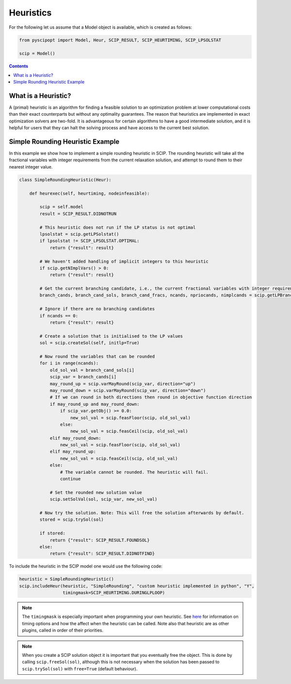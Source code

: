 ###########
Heuristics
###########

For the following let us assume that a Model object is available, which is created as follows:

.. code-block:: python

  from pyscipopt import Model, Heur, SCIP_RESULT, SCIP_HEURTIMING, SCIP_LPSOLSTAT

  scip = Model()

.. contents:: Contents

What is a Heuristic?
=====================

A (primal) heuristic is an algorithm for finding a feasible solution to an optimization problem at lower
computational costs than their exact counterparts but without any optimality guarantees.
The reason that heuristics are implemented in exact optimization solvers are two-fold. It is advantageous
for certain algorithms to have a good intermediate solution, and it is helpful for users that they can
halt the solving process and have access to the current best solution.

Simple Rounding Heuristic Example
=================================

In this example we show how to implement a simple rounding heuristic in SCIP. The rounding heuristic
will take all the fractional variables with integer requirements from the current relaxation solution,
and attempt to round them to their nearest integer value.

.. code-block:: python

  class SimpleRoundingHeuristic(Heur):

      def heurexec(self, heurtiming, nodeinfeasible):

          scip = self.model
          result = SCIP_RESULT.DIDNOTRUN

          # This heuristic does not run if the LP status is not optimal
          lpsolstat = scip.getLPSolstat()
          if lpsolstat != SCIP_LPSOLSTAT.OPTIMAL:
              return {"result": result}

          # We haven't added handling of implicit integers to this heuristic
          if scip.getNImplVars() > 0:
              return {"result": result}

          # Get the current branching candidate, i.e., the current fractional variables with integer requirements
          branch_cands, branch_cand_sols, branch_cand_fracs, ncands, npriocands, nimplcands = scip.getLPBranchCands()

          # Ignore if there are no branching candidates
          if ncands == 0:
              return {"result": result}

          # Create a solution that is initialised to the LP values
          sol = scip.createSol(self, initlp=True)

          # Now round the variables that can be rounded
          for i in range(ncands):
              old_sol_val = branch_cand_sols[i]
              scip_var = branch_cands[i]
              may_round_up = scip.varMayRound(scip_var, direction="up")
              may_round_down = scip.varMayRound(scip_var, direction="down")
              # If we can round in both directions then round in objective function direction
              if may_round_up and may_round_down:
                  if scip_var.getObj() >= 0.0:
                      new_sol_val = scip.feasFloor(scip, old_sol_val)
                  else:
                      new_sol_val = scip.feasCeil(scip, old_sol_val)
              elif may_round_down:
                  new_sol_val = scip.feasFloor(scip, old_sol_val)
              elif may_round_up:
                  new_sol_val = scip.feasCeil(scip, old_sol_val)
              else:
                  # The variable cannot be rounded. The heuristic will fail.
                  continue

              # Set the rounded new solution value
              scip.setSolVal(sol, scip_var, new_sol_val)

          # Now try the solution. Note: This will free the solution afterwards by default.
          stored = scip.trySol(sol)

          if stored:
              return {"result": SCIP_RESULT.FOUNDSOL}
          else:
              return {"result": SCIP_RESULT.DIDNOTFIND}

To include the heuristic in the SCIP model one would use the following code:

.. code-block:: python

  heuristic = SimpleRoundingHeuristic()
  scip.includeHeur(heuristic, "SimpleRounding", "custom heuristic implemented in python", "Y",
                   timingmask=SCIP_HEURTIMING.DURINGLPLOOP)

.. note:: The ``timingmask`` is especially important when programming your own heuristic. See
  `here <https://www.scipopt.org/doc/html/HEUR.php>`_ for information on timing options and how the affect
  when the heuristic can be called. Note also that heuristic are as other plugins, called in order of
  their priorities.

.. note:: When you create a SCIP solution object it is important that you eventually free the object.
  This is done by calling ``scip.freeSol(sol)``, although this is not necessary when the solution has been
  passed to ``scip.trySol(sol)`` with ``free=True`` (default behaviour).

